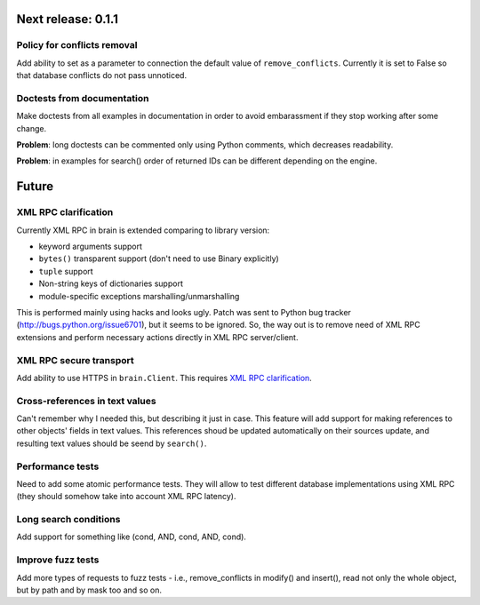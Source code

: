 Next release: 0.1.1
===================

Policy for conflicts removal
----------------------------

Add ability to set as a parameter to connection the default value of ``remove_conflicts``.
Currently it is set to False so that database conflicts do not pass unnoticed.

Doctests from documentation
---------------------------

Make doctests from all examples in documentation in order to avoid embarassment if
they stop working after some change.

**Problem**: long doctests can be commented only using Python comments, which decreases readability.

**Problem**: in examples for search() order of returned IDs can be different depending on the engine.

Future
======

XML RPC clarification
---------------------

Currently XML RPC in brain is extended comparing to library version:

* keyword arguments support

* ``bytes()`` transparent support (don't need to use Binary explicitly)

* ``tuple`` support

* Non-string keys of dictionaries support

* module-specific exceptions marshalling/unmarshalling

This is performed mainly using hacks and looks ugly. Patch was sent to Python bug tracker
(http://bugs.python.org/issue6701), but it seems to be ignored. So, the way out is to
remove need of XML RPC extensions and perform necessary actions directly in
XML RPC server/client.

XML RPC secure transport
------------------------

Add ability to use HTTPS in ``brain.Client``. This requires `XML RPC clarification`_.

Cross-references in text values
-------------------------------

Can't remember why I needed this, but describing it just in case. This feature
will add support for making references to other objects' fields in text values.
This references shoud be updated automatically on their sources update, and resulting
text values should be seend by ``search()``.

Performance tests
-----------------

Need to add some atomic performance tests. They will allow to test different
database implementations using XML RPC (they should somehow take into account
XML RPC latency).

Long search conditions
----------------------

Add support for something like (cond, AND, cond, AND, cond).

Improve fuzz tests
------------------

Add more types of requests to fuzz tests - i.e., remove_conflicts in modify() and insert(),
read not only the whole object, but by path and by mask too and so on.
